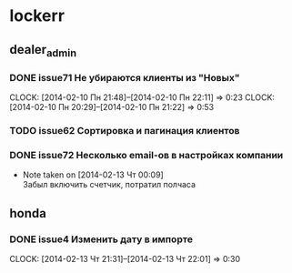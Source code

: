 

* lockerr
** dealer_admin
*** DONE issue71 Не убираются клиенты из "Новых"
    CLOCK: [2014-02-10 Пн 21:48]--[2014-02-10 Пн 22:11] =>  0:23
    CLOCK: [2014-02-10 Пн 20:29]--[2014-02-10 Пн 21:22] =>  0:53
*** TODO issue62 Сортировка и пагинация клиентов
*** DONE issue72 Несколько email-ов в настройках компании
    - Note taken on [2014-02-13 Чт 00:09] \\
      Забыл включить счетчик, потратил полчаса
** honda
*** DONE issue4 Изменить дату в импорте
    CLOCK: [2014-02-13 Чт 21:31]--[2014-02-13 Чт 22:01] =>  0:30
